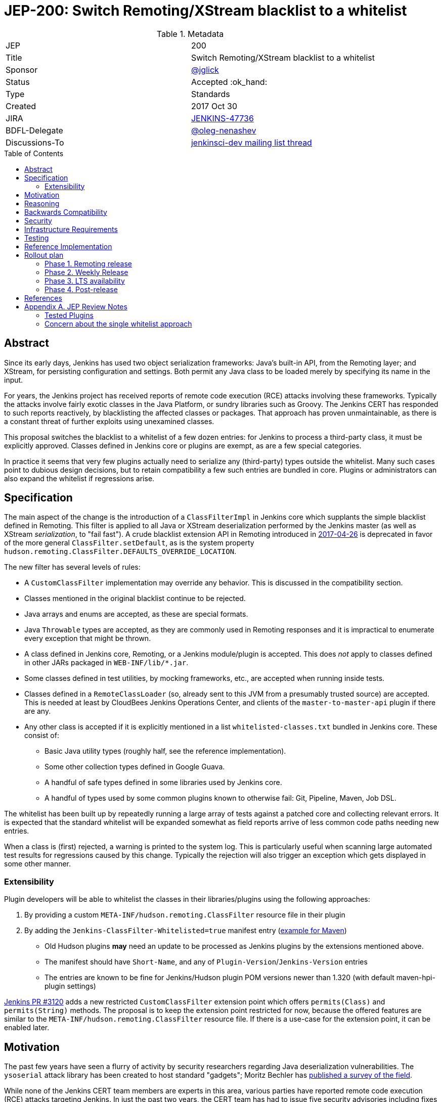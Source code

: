 = JEP-200: Switch Remoting/XStream blacklist to a whitelist
:toc: preamble
:toclevels: 3
ifdef::env-github[]
:tip-caption: :bulb:
:note-caption: :information_source:
:important-caption: :heavy_exclamation_mark:
:caution-caption: :fire:
:warning-caption: :warning:
endif::[]

.Metadata
[cols="2"]
|===
| JEP
| 200

| Title
| Switch Remoting/XStream blacklist to a whitelist

| Sponsor
| https://github.com/jglick[@jglick]

| Status
// Uncomment the appropriate line.
//| Not Submitted :information_source:
// | Draft :speech_balloon:
//| Deferred :hourglass:
| Accepted :ok_hand:
//| Rejected :no_entry:
//| Withdrawn :hand:
//| Final :lock:
//| Replaced :dagger:
//| Active :smile:

| Type
| Standards

| Created
| 2017 Oct 30

| JIRA
| https://issues.jenkins-ci.org/browse/JENKINS-47736[JENKINS-47736]

| BDFL-Delegate
| https://github.com/oleg-nenashev[@oleg-nenashev]

//
//
// Uncomment if discussion will occur in forum other than jenkinsci-dev@ mailing list.
| Discussions-To
| https://groups.google.com/forum/#!topic/jenkinsci-dev/hOn7DTGv9tw[jenkinsci-dev mailing list thread]
//
//
// Uncomment if this JEP depends on one or more other JEPs.
//| Requires
//| :bulb: JEP-NUMBER, JEP-NUMBER... :bulb:
//
//
// Uncomment and fill if this JEP is rendered obsolete by a later JEP
//| Superseded-By
//| :bulb: JEP-NUMBER :bulb:
//
//
// Uncomment when this JEP status is set to Accepted, Rejected or Withdrawn.
//| Resolution
//| :bulb: Link to relevant post in the jenkinsci-dev@ mailing list archives :bulb:

|===


== Abstract

Since its early days, Jenkins has used two object serialization frameworks:
Java’s built-in API, from the Remoting layer;
and XStream, for persisting configuration and settings.
Both permit any Java class to be loaded merely by specifying its name in the input.

For years, the Jenkins project has received reports of remote code execution (RCE) attacks involving these frameworks.
Typically the attacks involve fairly exotic classes in the Java Platform, or sundry libraries such as Groovy.
The Jenkins CERT has responded to such reports reactively, by blacklisting the affected classes or packages.
That approach has proven unmaintainable, as there is a constant threat of further exploits using unexamined classes.

This proposal switches the blacklist to a whitelist of a few dozen entries:
for Jenkins to process a third-party class, it must be explicitly approved.
Classes defined in Jenkins core or plugins are exempt, as are a few special categories.

In practice it seems that very few plugins actually need to serialize any (third-party) types outside the whitelist.
Many such cases point to dubious design decisions, but to retain compatibility a few such entries are bundled in core.
Plugins or administrators can also expand the whitelist if regressions arise.

== Specification

The main aspect of the change is the introduction of a `ClassFilterImpl` in Jenkins core which supplants the simple blacklist defined in Remoting.
This filter is applied to all Java or XStream deserialization performed by the Jenkins master (as well as XStream _serialization_, to "fail fast").
A crude blacklist extension API in Remoting introduced in
link:https://jenkins.io/security/advisory/2017-04-26/[2017-04-26] is deprecated
in favor of the more general `ClassFilter.setDefault`, as is the system property `hudson.remoting.ClassFilter.DEFAULTS_OVERRIDE_LOCATION`.

The new filter has several levels of rules:

* A `CustomClassFilter` implementation may override any behavior. This is discussed in the compatibility section.
* Classes mentioned in the original blacklist continue to be rejected.
* Java arrays and enums are accepted, as these are special formats.
* Java `Throwable` types are accepted, as they are commonly used in Remoting responses and it is impractical to enumerate every exception that might be thrown.
* A class defined in Jenkins core, Remoting, or a Jenkins module/plugin is accepted. This does _not_ apply to classes defined in other JARs packaged in `WEB-INF/lib/*.jar`.
* Some classes defined in test utilities, by mocking frameworks, etc., are accepted when running inside tests.
* Classes defined in a `RemoteClassLoader` (so, already sent to this JVM from a presumably trusted source) are accepted.
  This is needed at least by CloudBees Jenkins Operations Center, and clients of the `master-to-master-api` plugin if there are any.
* Any other class is accepted if it is explicitly mentioned in a list `whitelisted-classes.txt` bundled in Jenkins core. These consist of:
//oleg-nenashev: What does block us from allowing all types?
** Basic Java utility types (roughly half, see the reference implementation).
** Some other collection types defined in Google Guava.
** A handful of safe types defined in some libraries used by Jenkins core.
//oleg-nenashev: All detached plugins and modules have been checked, right?
** A handful of types used by some common plugins known to otherwise fail: Git, Pipeline, Maven, Job DSL.

The whitelist has been built up by repeatedly running a large array of tests against a patched core and collecting relevant errors.
It is expected that the standard whitelist will be expanded somewhat as field reports arrive of less common code paths needing new entries.

When a class is (first) rejected, a warning is printed to the system log.
This is particularly useful when scanning large automated test results for regressions caused by this change.
Typically the rejection will also trigger an exception which gets displayed in some other manner.

=== Extensibility

Plugin developers will be able to whitelist the classes in their libraries/plugins using
the following approaches:

0. By providing a custom `META-INF/hudson.remoting.ClassFilter` resource file in their plugin
0. By adding the `Jenkins-ClassFilter-Whitelisted=true` manifest entry (link:https://github.com/jenkinsci/lib-jenkins-maven-embedder/pull/15[example for Maven])
** Old Hudson plugins **may** need an update to be processed as Jenkins plugins by the extensions mentioned above.
** The manifest should have `Short-Name`, and any of `Plugin-Version`/`Jenkins-Version` entries
** The entries are known to be fine for Jenkins/Hudson plugin POM versions newer than 1.320 (with default maven-hpi-plugin settings)

link:https://github.com/jenkinsci/jenkins/pull/3120[Jenkins PR #3120] adds a new restricted `CustomClassFilter` extension point
which offers `permits(Class)` and `permits(String)` methods.
The proposal is to keep the extension point restricted for now, because the offered features are similar to the
`META-INF/hudson.remoting.ClassFilter` resource file.
If there is a use-case for the extension point, it can be enabled later.

== Motivation

The past few years have seen a flurry of activity by security researchers regarding Java deserialization vulnerabilities.
The `ysoserial` attack library has been created to host standard "gadgets";
Moritz Bechler has
link:https://github.com/mbechler/marshalsec/[published a survey of the field].

While none of the Jenkins CERT team members are experts in this area,
various parties have reported remote code execution (RCE) attacks targeting Jenkins.
In just the past two years, the CERT team has had to issue five security advisories including fixes for deserialization vulnerabilities:
first in
link:https://jenkins.io/security/advisory/2015-11-11/[2015-11-11],
when a new `ClassFilter` blacklist was introduced as a defense; then in
link:https://jenkins.io/security/advisory/2016-02-24/[2016-02-24],
link:https://jenkins.io/security/advisory/2016-11-16/[2016-11-16],
link:https://jenkins.io/security/advisory/2017-02-01/[2017-02-01], and
link:https://jenkins.io/security/advisory/2017-04-26/[2017-04-26].
At this point it is difficult to have any confidence that the ever-growing blacklist in fact covers every dangerous class
bundled in the Java Platform, Jenkins core, or commonly used plugins.
Any newly discovered exploit could be a critical breach in Jenkins security, and it may not be responsibly disclosed.

The exploit in the last (2017-04-26) advisory, like many of the others, was reported against the Jenkins CLI tool.
Since this historically used Jenkins Remoting, it allowed remote attackers—often even with no authentication—to run code inside the Jenkins master.
The fallout from this exploit led the CERT team to deprecate use of Remoting in CLI and switch to a safer protocol:
link:https://gist.github.com/jglick/9721427da892a9b2f75dc5bc09f8e6b3[JENKINS-41745].
Thus Java deserialization exploits are no longer a threat to users of the recommended CLI modes.

Similarly, after 2017-02-01 a potential attack vector involving console notes (markup in Jenkins build logs) was closed:
these must now be signed by a key available only inside Jenkins, and deserialization is only performed after successful signature verification.

However, deserialization is still performed on data an attacker could control in two cases.
Messages sent from an agent to the Jenkins master (unprompted, or responses to requests) are normally passed through a "callable whitelist" as of
link:https://jenkins.io/security/advisory/2014-10-30/[2014-10-30].
This whitelist is only applied _after_ deserializing the message, though, at which point it may be too late.
Since an agent JVM is assumed to be compromisable with a little effort by a rogue build (for example, of a malicious pull request),
the master must apply a filter on incoming classes.

XStream deserialization is also performed when loading job (agent, …) definitions from several REST or CLI commands.
These commands require some authentication and authorization,
but it is worrisome that XStream does not require that a class implement the `Serializable` interface,
so the reserve of potentially exploitable classes is far broader.
Thus any blacklist which hopes to be exhaustive must include many more classes than typical gadgets attempt to use.

(Note: Pipeline builds based on the Groovy CPS engine use yet another serialization framework, JBoss Marshalling, to save state.
This is not considered a security issue since the `program.dat` files are never read from user data.)

== Reasoning

The CERT team could continue to expand the blacklist in response to newly reported vulnerabilities.
This has proven to be a significant maintenance burden, and there is little trust in the result.
Outside security authorities have repeatedly urged the Jenkins team to switch to a whitelist.

Jenkins could theoretically switch to other designs that do not involve Java object deserialization.
In practice this would be wildly incompatible, requiring a rewrite of much of Jenkins core and most plugins.

Every single class used in serial form by Remoting or XStream could be listed.
This would be a gigantic list, however, and would consist mostly of types defined in plugins (thus being antimodular):
it is perfectly common to define callables, settings, or nested "structs" in a plugin for purposes of communication or persistence.
It seems a reasonable compromise to expect that classes defined specifically for use in Jenkins not expose unsafe deserialization behaviors.

In the other direction, it would be possible to reduce the size of the whitelist
by automatically approving any third-party class which does not define a custom deserialization method such as `readResolve`.
(There are some tricky points here involving subclasses, since the Serialization specification allows some inheritance of behaviors.)
This would defend against the most obvious attacks which involve unexpected code execution during deserialization of the exploited class itself.
However, some more subtle gadgets rely on a combination of behaviors:
custom deserialization methods in quite standard classes (usually some kind of collection) which call methods like `equals` or `hashCode` on elements;
and unusual classes which have unsafe implementations of these methods.
Some experimentation was done on this strategy,
but in fact the whitelist size increase needed to handle third-party classes with no deserialization methods is not dramatic,
and this seems well worth the added measure of safety and transparency.

http://openjdk.java.net/jeps/290[JDK Enhancement Proposal (JEP) 290] provides a standard way to apply deserialization filters in Java.
This is not particularly helpful for Jenkins.
There are two kinds of filters in JEP 290: declarative and programmatic.
The programmatic filters would allow the full flexibility that Jenkins’ `ClassFilter` requires.
However, this is only available in Java 9 and later, and anyway we already control the `ObjectInputStream` construction, so it would be functionally equivalent.
(But with no XStream support.)
The declarative filters are available in Java 8, but are too limited
(for example, we cannot automatically approve types defined in Jenkins code);
these have the advantage of applying to any `ObjectInputStream` in the system,
but that is only really helpful when defending against attacks like the `SignedObject` exploit in 2017-04-26,
which was already covered by a blacklist entry (and now a lack of whitelisting as well).

== Backwards Compatibility

There is an obvious risk that some plugins will have a legitimate need to serialize and deserialize third-party types not covered in the whitelist.
In fact it is expected that there will be some such cases;
this is simply the cost of having a tighter security policy.

To ameliorate the risk we can check automated test results against the patched core,
specifically scanning for the term `class-filter` which appears in logs whenever a violation is encountered.
Some runs of `acceptance-test-harness` (ATH) were already performed in this mode.
`plugin-compat-tester` (PCT) was also run against an array of plugins.
See the list in _Appendix A_ for more details.

If new whitelist entries are needed after release, they can be added to core in weekly updates.
Plugins can also contribute their own whitelist (or even blacklist) entries for third-party libraries they bundle,
by creating `META-INF/hudson.remoting.ClassFilter` entries.
(An extension point `CustomClassFilter` is defined allowing _dynamic_ expansions,
but currently not exposed as an API, pending a demonstrated use case.)

Finally, an individual administrator can define site-specific whitelist (or blacklist) entries with a system property `hudson.remoting.ClassFilter`.
This could be useful as an emergency measure, permitting functionality to be restored while awaiting a new plugin release.
(Such a command-line option could be noted as a workaround in a JIRA bug report by someone familiar with the Jenkins security architecture.)

== Security

This proposal is expected to strictly improve Jenkins security,
as the existing blacklist is retained as a fallback unless deliberately overridden.

== Infrastructure Requirements

A new redirect `https://jenkins.io/redirect/class-filter/` will be needed, perhaps pointing to a wiki page.
This permalink is printed to log messages appearing when a whitelist violation is encountered;
in these cases plugin developers or administrators are likely to need instructions on how to proceed.

== Testing

NOTE: This section is listed as described by the JEP Sponsor.
Additional testing has been performed during the JEP-200 review in order to evaluate the proposal.
Testing notes for the JEP review phase can be found in _Appendix A_ and the linked documents.

The reference implementation includes test coverage for the essential aspects of the newly added filter:
for example, that an example library class not currently included in the whitelist is rejected under the expected conditions.

A number of core tests had already been added during various advisories as mentioned in the motivation.
When the fallback to the original blacklist is disabled, these continue to pass, indicating that the whitelist alone is a good defense.
(In a few cases, some technical changes had to made to these tests to ensure that they exercised a realistic code path.)

The interesting testing is however driven by scanning ATH and PCT results for failures mentioning certain keywords,
as detailed in the discussion on backwards compatibility.
The broader the set of plugins which can be included in these test runs, the more regressions will be caught early.

For example, a mistake in the `dockerhub-notification` plugin (that would have caused errors under this proposal)
was already detected by an automated test run, and a simple fix proposed and merged.

Testing against this proposal also rediscovered
link:https://issues.jenkins-ci.org/browse/JENKINS-47158[JENKINS-47158],
though sufficient reasonable whitelist entries were added to not cause regressions for Blue Ocean even if that were not fixed.

In several cases, test failures and consequent whitelist additions highlighted poor design decisions in existing code.
For example, as of
link:https://github.com/jenkinsci/git-plugin/pull/497[PR 497]
the `git` plugin does a lot of tricky things with the Eclipse JGit library.
That is true even if you have specified the CLI implementation of Git for use in the build!
In this case, `GitSCM.printCommitMessageToLog` asks the agent to return a `RevCommit` (a JGit type),
which is serialized and deserialized, and then the master calls `getShortMessage()` on that structure.
It would be simpler, faster, and safer to do this processing on the agent and send back a `String`,
but the deceptive ease of Remoting tempts developers to do the wrong thing.
Enforcing a whitelist in the baseline version of Jenkins might help guide them to the simpler solution.

Functional tests (using `JenkinsRule`) which employ mocking frameworks (Mockito / PowerMock)
force the new filter to be disabled, as the changes to class loading prevent normal operation.
Thus any plugin functionality covered only by mock-based tests might quietly regress.
Fortunately these tests generally check only unit functionality to begin with,
and are not likely to be exercising interesting code paths such as settings storage or remote calls to agents.
For similar reasons, certain tests written in Groovy rather than Java prevent normal filter operation and may fail spuriously.

== Reference Implementation

* link:https://github.com/jenkinsci/jenkins/pull/3120[Jenkins PR #3120] contains the bulk of the change and links to related PRs.
* link:https://github.com/jenkinsci/remoting/pull/208[Remoting PR #208] introduces the new API required to deliver the change.

== Rollout plan

=== Phase 1. Remoting release

Target date: Jan 10, 2017

JEP-200 requires extra API in Remoting, so link:https://github.com/jenkinsci/remoting/pull/208[pull request #208]
needs to be delivered in advance.
https://github.com/oleg-nenashev[@oleg-nenashev] will release the following components once the rollout plan is confirmed with the JEP sponsor:

* Remoting
* link:https://github.com/jenkinsci/docker-slave[docker-slave] (including the `latest` tag)
* link:https://github.com/jenkinsci/docker-jnlp-slave[docker-jnlp-slave] images (including the `latest` tag)
* link:https://github.com/jenkinsci/swarm-plugin/[Swarm Plugin Client]

The Remoting release **may** be integrated into the weekly release before link:https://github.com/jenkinsci/jenkins/pull/3120[Jenkins PR #3120]
gets integrated.
In such case new API will not be used, and hence there will be no behavior change.

=== Phase 2. Weekly Release

Target date: Jan 13, 2017

0. Once this JEP is approved, the https://jenkins.io/redirect/class-filter/ will be created on the Jenkins website
** This document should provide a custom guide for creating JIRA issues with the `jep-200` label
0. The JEP sponsor will write an announcement blogpost, which will describe the change and provide links to mitigation guidelines
** This blog-post will be used as part of the upgrade guideline for LTS
** Upgrade guidelines should explicitly recommend backing up the instance before the upgrade
** Upgrade guidelines will also provide whitelisting guidelines to plugin developers
** The blog post will include a reference to a
link:https://wiki.jenkins.io/display/JENKINS/Plugins+affected+by+fix+for+JEP-200[Plugins affected by JEP-200] Wiki page,
which will be providing info to Jenkins administrators about new discoveries if any.
0. Once the blog post draft is approved,
link:https://github.com/jenkinsci/jenkins/pull/3120[Jenkins PR #3120] will be integrated towards the next weekly release

After the weekly release the JEP sponsor
(or a group of people nominated by him, _JEP-200 maintainer(s)_)
will be responsible to provide an extra support for the issues:

* _JEP-200 maintainer(s)_ will regularly review open defects and triage them
* _JEP-200 maintainer(s)_ may request additional information from the reporter.
Finally, they are expected to communicate the triage outcome.
* Possible triage outcomes:
** Accepted - patch in the plugin. Patch to be proposed by _JEP-200 maintainer(s)_
** Accepted - update whitelist in the core (similar to link:https://github.com/jenkinsci/jenkins/pull/3120/files#diff-ff24cb984ddd641f49a22cc13a90cfd3[these cases]),
patch to be proposed by _JEP-200 maintainer(s)_
** Rejected - functional defect.
_JEP-200 maintainer(s)_ are **not responsible** to fix any issue,
the reporter can use the suggested workarounds.
The issue remains open as a common bug.
** Rejected - security risk.
In such case the issue will be moved to the SECURITY bugtracker and then handled by the link:https://jenkins.io/security/[Jenkins Security team]
* For accepted issues _JEP-200 maintainer(s)_ schedule the fix and communicate ETAs to the reporter

=== Phase 3. LTS availability

Target Date: Mar 14, 2018 (if the weekly gets accepted to LTS)

There is no plan to backport the proposed change to the 2.89.x LTS baseline.
The change will be integrated into the LTS if the
link:https://wiki.jenkins.io/display/JENKINS/Governance+Meeting+Agenda[governance meeting]
selects a weekly with the integrated change.
Estimated meeting date - Feb 14, 2018.

Notes:

* The change will be referenced in the upgrade guidelines based on the announcement blog post
** These guidelines will be updated by the weekly rollout results
** If there are any unresolved known issues, they will be referenced in the _Known Issues_ section

=== Phase 4. Post-release

The change may cause regressions in plugins on updating instances.
In order to mitigate them, we define an extra support policy in the community.

* Before May 01, 2018 - _JEP-200 maintainer(s)_ will be responsible to review/triage issues.
It means there will be an extra month of active support.
The process is similar to the one described in the Phase 2 section.
* After May 01, 2018 - Issues labeled with `jep-200` will not be regularly reviewed by _JEP-200 maintainer(s)_,
so the maintainers will be the entry point.

== References

* link:https://docs.google.com/document/d/1uQcyaaLvGFwFDe0mQ27JHeG2icdX0XfCHILbHGOtAmA/edit[JEP-200 Testing Notes (BDFL Review)]
* link:https://github.com/jenkins-infra/jenkins.io/pull/1293[Announcement Blog Post Draft]
* link:https://wiki.jenkins.io/display/JENKINS/Plugins+affected+by+fix+for+JEP-200[Wiki Page: Plugins affected by JEP-200]

== Appendix A. JEP Review Notes

=== Tested Plugins

During JEP-200 review an extra testing has been performed.
Testing steps and discovered issues are being tracked in
link: https://docs.google.com/document/d/1uQcyaaLvGFwFDe0mQ27JHeG2icdX0XfCHILbHGOtAmA/edit[JEP-200 Testing Notes].

* link:https://github.com/jenkinsci/acceptance-test-harness[Jenkins Acceptance Test Harness (ATH)] has been executed with the patched components, several plugins were fixed (see the _Testing_ section)
** Jenkins WAR from link:https://github.com/jenkinsci/jenkins/pull/3120[Jenkins PR #3120] has been tested with a custom core
** After reviewing of existing ATH tests we concluded that usage of a custom WAR is not a problem
** We agreed that testing against obsolete dependencies could be a problem.
During the PR merge procedure the JEP Sponsor and the BDFL Delegate will rerun ATH to confirm there is no issues with stock Jenkins WAR
* link:https://github.com/jenkinsci/plugin-compat-tester[Plugin Compatibility Tester (PCT)]
** Originally PCT has been executed for a limited plugin set for a sponsor's custom Jenkins WAR.
** It was decided that it is not enough (not recent plugin versions, potential impact on the plugin behavior by the custom logic),
so the BDFL delegate and the JEP Sponsor re-run PCT with a standard Jenkins WAR
** During testing the BDFL Delegate discovered issues which prevent him from running PCT in
particular cases.
These issues are listed in the link:https://issues.jenkins-ci.org/browse/JENKINS-48734[JENKINS-48734] EPIC.
The blocker issues have been resolved.
** All plugins recommended in the Jenkins Installation Wizard have been covered as well as many other plugins
** BDFL delegate has not tested Pipeline and Blue Ocean plugins,
because they are being maintained by employees of the JEP Sponsor's company.
According to the JEP sponsor, they were covered by their internal testing procedure.

Although there will be extra testing performed before the release of the change in the Weekly,
BDFL confirms that the current test coverage is good enough to accept this Jenkins Enhancement Proposal
(Jan 08, 2017).

=== Concern about the single whitelist approach

https://github.com/oleg-nenashev[@oleg-nenashev] raised a concern about using the same whitelist for Remoting and XStream:

* With the reference implementation in link:https://github.com/jenkinsci/jenkins/pull/3120[Jenkins PR #3120]
there is no way to approve serialization only for a single serialization type
(e.g. only XStream).
* Possible attack vectors in Remoting and XStream differ,
especially when Remoting CLI is enabled due to the features missing in other CLI modes (multiple file parameters, etc.).
** For attack via XML you usually need `Item.CONFIGURE` permissions
** For attack over Remoting - `Computer.CONFIGURE` or write access to Remoting/Swarm Client JAR files on an agent.
If Remoting CLI is enabled... then there is no special permissions required.

Feedback from the JEP Sponsor:

* Remoting CLI is not a concern since we are going to consider it as insecure
and deprecated option even after integrating
* Current implementation can be extended in the future if needed.
Jenkins core patch may be required to pass information about the serialization type to
the `CustomClassFilter` implementations
* `CustomClassFilter` extension point is restricted now,
so any required adjustements can be made by API users when needed.

The BDFL delegate agreed with the provided feedback (Jan 03, 2017).
He would like to see better extensibility in the future, but it does not block delivery of JEP-200.
It is **NOT** a deferred task, JEP Sponsor has no plan to implement it.
If a need arises, it can been contributed by somebody else.

